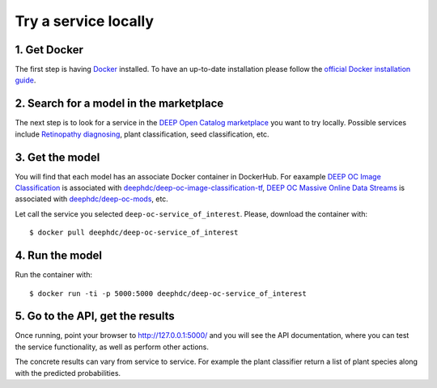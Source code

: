 .. highlight:: console

*********************
Try a service locally
*********************


1. Get Docker
-------------

The first step is having `Docker <https://www.docker.com>`_ installed. To have an up-to-date installation please follow
the `official Docker installation guide <https://docs.docker.com/install>`_.


2. Search for a model in the marketplace
----------------------------------------

The next step is to look for a service
in the `DEEP Open Catalog marketplace <https://marketplace.deep-hybrid-datacloud.eu/>`_
you want to try locally. Possible services include
`Retinopathy diagnosing <https://marketplace.deep-hybrid-datacloud.eu/models/deep-oc-retinopathy.html>`_,
plant classification,
seed classification,
etc.

.. todo:: Add link to marketplace services tag + ling to plant classifier seed clasifier in tensorflow.
	

3. Get the model
----------------

You will find that each model has an associate Docker container in DockerHub. For eaxample
`DEEP OC Image Classification <https://marketplace.deep-hybrid-datacloud.eu/models/deep-oc-image-classification-tensorflow.html>`_
is associated with `deephdc/deep-oc-image-classification-tf <https://hub.docker.com/r/deephdc/deep-oc-image-classification-tf>`_,
`DEEP OC Massive Online Data Streams <https://marketplace.deep-hybrid-datacloud.eu/models/deep-oc-massive-online-data-streams.html>`_
is associated with `deephdc/deep-oc-mods <https://hub.docker.com/r/deephdc/deep-oc-mods>`_, etc.

Let call the service you selected ``deep-oc-service_of_interest``.
Please, download the container with:
::

    $ docker pull deephdc/deep-oc-service_of_interest
    

4. Run the model
----------------

Run the container with:
::

	$ docker run -ti -p 5000:5000 deephdc/deep-oc-service_of_interest
	

5. Go to the API, get the results
---------------------------------

Once running, point your browser to `http://127.0.0.1:5000/ <http://127.0.0.1:5000/>`_ 
and you will see the API documentation, where you can test the service functionality, as well as perform other actions.

.. image:: ../../_static/deepaas.png

The concrete results can vary from service to service. For example the plant classifier return a list of plant species
along with the predicted probabilities.
